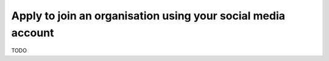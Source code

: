 Apply to join an organisation using your social media account
=============================================================

TODO
